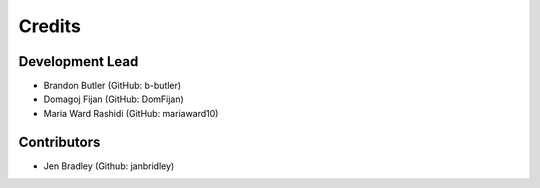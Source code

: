 =======
Credits
=======

Development Lead
----------------

* Brandon Butler (GitHub: b-butler)
* Domagoj Fijan (GitHub: DomFijan)
* Maria Ward Rashidi (GitHub: mariaward10)

Contributors
------------

* Jen Bradley (Github: janbridley)
